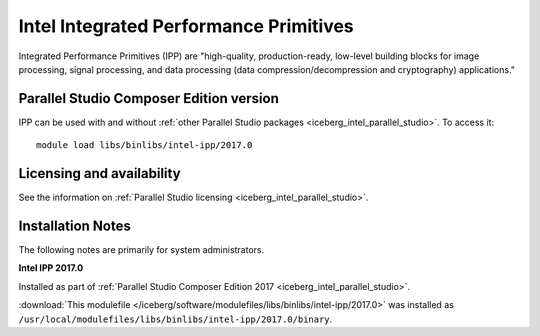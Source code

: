 .. _iceberg_intel_ipp:

Intel Integrated Performance Primitives
=======================================

Integrated Performance Primitives (IPP) are "high-quality, production-ready,
low-level building blocks for image processing, signal processing, and data
processing (data compression/decompression and cryptography) applications."

Parallel Studio Composer Edition version
----------------------------------------

IPP can be used with and without :ref:`other Parallel Studio packages
<iceberg_intel_parallel_studio>`.
To access it: ::

        module load libs/binlibs/intel-ipp/2017.0

Licensing and availability
--------------------------

See the information on :ref:`Parallel Studio licensing
<iceberg_intel_parallel_studio>`.

Installation Notes
------------------

The following notes are primarily for system administrators.

**Intel IPP 2017.0**

Installed as part of :ref:`Parallel Studio Composer Edition 2017
<iceberg_intel_parallel_studio>`.

:download:`This modulefile
</iceberg/software/modulefiles/libs/binlibs/intel-ipp/2017.0>` was installed as
``/usr/local/modulefiles/libs/binlibs/intel-ipp/2017.0/binary``.
